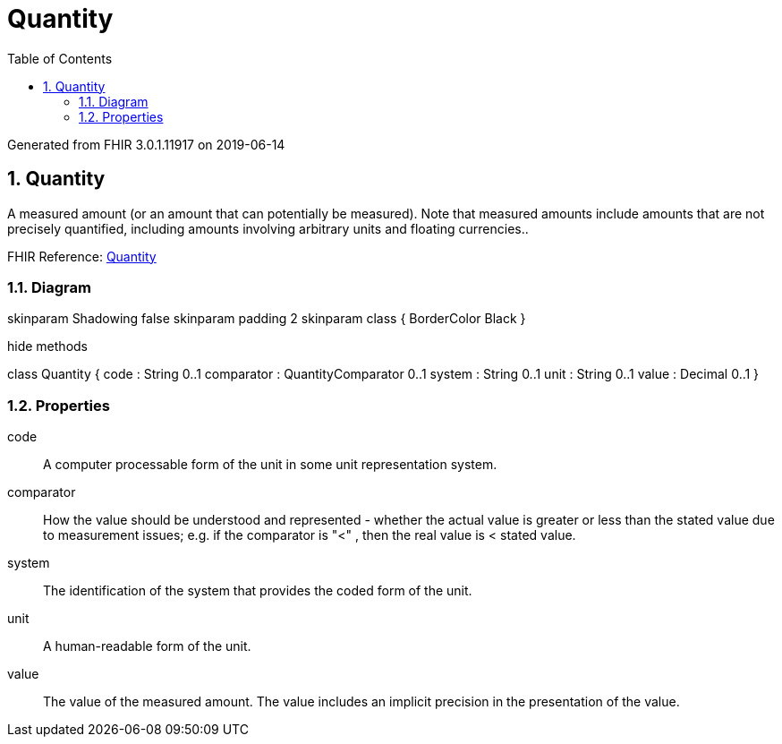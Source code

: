 // Settings:
:doctype: book
:toc: left
:toclevels: 4
:icons: font
:source-highlighter: prettify
:numbered:
:stylesdir: styles/
:imagesdir: images/
:linkcss:

= Quantity

Generated from FHIR 3.0.1.11917 on 2019-06-14

== Quantity

A measured amount (or an amount that can potentially be measured). Note that measured amounts include amounts that are not precisely quantified, including amounts involving arbitrary units and floating currencies..

FHIR Reference: http://hl7.org/fhir/StructureDefinition/Quantity[Quantity, window="_blank"]


=== Diagram

[plantuml, Quantity, svg]
--
skinparam Shadowing false
skinparam padding 2
skinparam class {
    BorderColor Black
}

hide methods

class Quantity {
	code : String 0..1
	comparator : QuantityComparator 0..1
	system : String 0..1
	unit : String 0..1
	value : Decimal 0..1
}

--

=== Properties
code:: A computer processable form of the unit in some unit representation system.
comparator:: How the value should be understood and represented - whether the actual value is greater or less than the stated value due to measurement issues; e.g. if the comparator is "<" , then the real value is < stated value.
system:: The identification of the system that provides the coded form of the unit.
unit:: A human-readable form of the unit.
value:: The value of the measured amount. The value includes an implicit precision in the presentation of the value.


